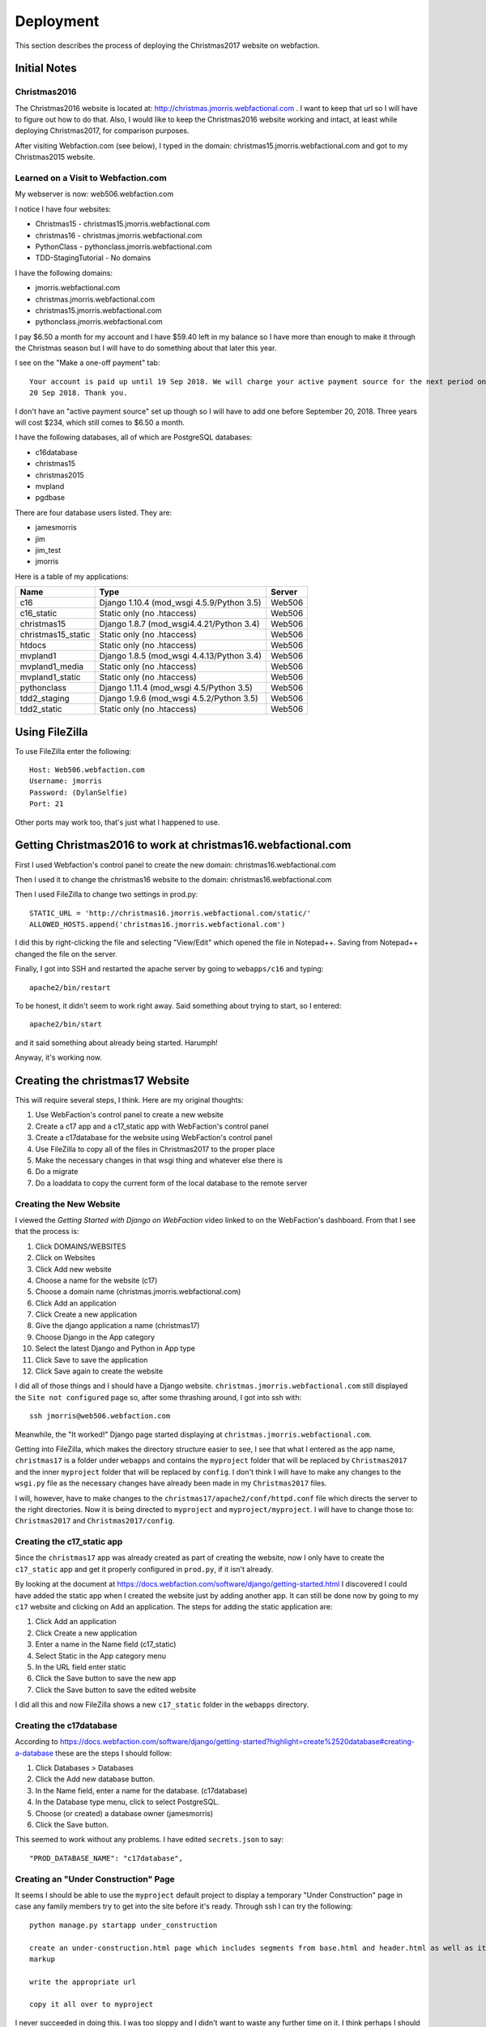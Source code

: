 ==========
Deployment
==========

This section describes the process of deploying the Christmas2017 website on webfaction.

Initial Notes
=============

Christmas2016
-------------

The Christmas2016 website is located at:  http://christmas.jmorris.webfactional.com . I want to keep that url so I will
have to figure out how to do that. Also, I would like to keep the Christmas2016 website working and intact, at least while
deploying Christmas2017, for comparison purposes.

After visiting Webfaction.com (see below), I typed in the domain: christmas15.jmorris.webfactional.com and got to my
Christmas2015 website.

Learned on a Visit to Webfaction.com
------------------------------------

My webserver is now: web506.webfaction.com

I notice I have four websites:

* Christmas15 - christmas15.jmorris.webfactional.com
* christmas16 - christmas.jmorris.webfactional.com
* PythonClass - pythonclass.jmorris.webfactional.com
* TDD-StagingTutorial - No domains

I have the following domains:

* jmorris.webfactional.com
* christmas.jmorris.webfactional.com
* christmas15.jmorris.webfactional.com
* pythonclass.jmorris.webfactional.com

I pay $6.50 a month for my account and I have $59.40 left in my balance so I have more than enough to make it through
the Christmas season but I will have to do something about that later this year.

I see on the "Make a one-off payment" tab::

    Your account is paid up until 19 Sep 2018. We will charge your active payment source for the next period on
    20 Sep 2018. Thank you.

I don't have an "active payment source" set up though so I will have to add one before September 20, 2018. Three years
will cost $234, which still comes to $6.50 a month.

I have the following databases, all of which are PostgreSQL databases:

* c16database
* christmas15
* christmas2015
* mvpland
* pgdbase

There are four database users listed. They are:

* jamesmorris
* jim
* jim_test
* jmorris

Here is a table of my applications:

.. csv-table::
    :header: Name, Type, Server
    :widths: auto

    c16, Django 1.10.4 (mod_wsgi 4.5.9/Python 3.5), Web506
    c16_static, Static only (no .htaccess), Web506
    christmas15, Django 1.8.7 (mod_wsgi4.4.21/Python 3.4), Web506
    christmas15_static, Static only (no .htaccess), Web506
    htdocs, Static only (no .htaccess), Web506
    mvpland1, Django 1.8.5 (mod_wsgi 4.4.13/Python 3.4), Web506
    mvpland1_media, Static only (no .htaccess), Web506
    mvpland1_static, Static only (no .htaccess), Web506
    pythonclass, Django 1.11.4 (mod_wsgi 4.5/Python 3.5), Web506
    tdd2_staging, Django 1.9.6 (mod_wsgi 4.5.2/Python 3.5), Web506
    tdd2_static, Static only (no .htaccess), Web506


Using FileZilla
===============

To use FileZilla enter the following::

    Host: Web506.webfaction.com
    Username: jmorris
    Password: (DylanSelfie)
    Port: 21

Other ports may work too, that's just what I happened to use.


Getting Christmas2016 to work at christmas16.webfactional.com
=============================================================

First I used Webfaction's control panel to create the new domain:  christmas16.webfactional.com

Then I used it to change the christmas16 website to the domain: christmas16.webfactional.com

Then I used FileZilla to change two settings in prod.py::

    STATIC_URL = 'http://christmas16.jmorris.webfactional.com/static/'
    ALLOWED_HOSTS.append('christmas16.jmorris.webfactional.com')

I did this by right-clicking the file and selecting "View/Edit" which opened the file in Notepad++. Saving from
Notepad++ changed the file on the server.

Finally, I got into SSH and restarted the apache server by going to ``webapps/c16`` and typing::

    apache2/bin/restart

To be honest, it didn't seem to work right away. Said something about trying to start, so I entered::

    apache2/bin/start

and it said something about already being started. Harumph!

Anyway, it's working now.

Creating the christmas17 Website
================================

This will require several steps, I think. Here are my original thoughts:

#. Use WebFaction's control panel to create a new website
#. Create a c17 app and a c17_static app with WebFaction's control panel
#. Create a c17database for the website using WebFaction's control panel
#. Use FileZilla to copy all of the files in Christmas2017 to the proper place
#. Make the necessary changes in that wsgi thing and whatever else there is
#. Do a migrate
#. Do a loaddata to copy the current form of the local database to the remote server

Creating the New Website
------------------------

I viewed the *Getting Started with Django on WebFaction* video linked to on the WebFaction's dashboard. From that I see
that the process is:

#. Click DOMAINS/WEBSITES
#. Click on Websites
#. Click Add new website
#. Choose a name for the website (c17)
#. Choose a domain name (christmas.jmorris.webfactional.com)
#. Click Add an application
#. Click Create a new application
#. Give the django application a name (christmas17)
#. Choose Django in the App category
#. Select the latest Django and Python in App type
#. Click Save to save the application
#. Click Save again to create the website

I did all of those things and I should have a Django website. ``christmas.jmorris.webfactional.com`` still displayed
the ``Site not configured`` page so, after some thrashing around, I got into ssh with::

    ssh jmorris@web506.webfaction.com

Meanwhile, the "It worked!" Django page started displaying at ``christmas.jmorris.webfactional.com``.

Getting into FileZilla, which makes the directory structure easier to see, I see that what I entered as the app name,
``christmas17`` is a folder under ``webapps`` and contains the ``myproject`` folder that will be replaced by
``Christmas2017`` and the inner ``myproject`` folder that will be replaced by ``config``. I don't think I will have to
make any changes to the ``wsgi.py`` file as the necessary changes have already been made in my ``Christmas2017`` files.

I will, however, have to make changes to the ``christmas17/apache2/conf/httpd.conf`` file which directs the server to
the right directories. Now it is being directed to ``myproject`` and ``myproject/myproject``. I will have to change
those to:  ``Christmas2017`` and ``Christmas2017/config``.




Creating the c17_static app
---------------------------

Since the ``christmas17`` app was already created as part of creating the website, now I only have to create the
``c17_static`` app and get it properly configured in ``prod.py``, if it isn't already.

By looking at the document at https://docs.webfaction.com/software/django/getting-started.html I discovered I could have
added the static app when I created the website just by adding another app. It can still be done now by going to my
``c17`` website and clicking on Add an application. The steps for adding the static application are:

#. Click Add an application
#. Click Create a new application
#. Enter a name in the Name field (c17_static)
#. Select Static in the App category menu
#. In the URL field enter static
#. Click the Save button to save the new app
#. Click the Save button to save the edited website

I did all this and now FileZilla shows a new ``c17_static`` folder in the ``webapps`` directory.

Creating the c17database
------------------------

According to https://docs.webfaction.com/software/django/getting-started?highlight=create%2520database#creating-a-database
these are the steps I should follow:

#. Click Databases > Databases
#. Click the Add new database button.
#. In the Name field, enter a name for the database. (c17database)
#. In the Database type menu, click to select PostgreSQL.
#. Choose (or created) a database owner (jamesmorris)
#. Click the Save button.

This seemed to work without any problems. I have edited ``secrets.json`` to say::

  "PROD_DATABASE_NAME": "c17database",

Creating an "Under Construction" Page
-------------------------------------

It seems I should be able to use the ``myproject`` default project to display a temporary "Under Construction" page in
case any family members try to get into the site before it's ready.  Through ssh I can try the following::

    python manage.py startapp under_construction

    create an under-construction.html page which includes segments from base.html and header.html as well as its own
    markup

    write the appropriate url

    copy it all over to myproject

I never succeeded in doing this. I was too sloppy and I didn't want to waste any further time on it. I think perhaps I
should create a separate django project for this, or maybe an app I can include in any django project I build. Think
about it later!

Connecting to the Mailbox
-------------------------

Before I can get the website up and running I will need to connect my new c17 website to my old mailbox.

Ah! Lo and behold, looking at https://my.webfaction.com/domains I find that my mailboxes are associated with the
domain ``christmas.jmorris.webfactional.com`` rather than being associated with the website itself. I don't think I have
to do anything to connect to the mailbox!

Moving the Website to WebFaction
--------------------------------

According to the WebFaction documentation at https://docs.webfaction.com/software/django I need to:

#. Open an SSH session to my account. (jmorris@web506.webfaction.com)
#. Get into the directory of the django_app (christmas17)
#. Enter ``rm -rf ./myproject`` and press Enter.
#. Use FileZilla to copy most\* of the files in Christmas2017 to ``webapps.christmas17``
#. Edit ``webapps.christmas17.apache2/conf/httpd.conf`` changing ``myproject`` to ``Christmas2017``
#. Also change WSGIScriptAlias to refer to ``Christmas2017`` and ``Christmas2017/config``

\* The files I left out were the outdated .json files I've been using to synchronize the databases on each of my
computers, but I did include the latest one:  ``all-2017-12-07.json`` which has everything currently in my local
database.

I think I have already edited ``prod.py`` to configure Django to connect to the c17database but the ENGINE given in the
documentation was::

    'django.db.backends.postgresql_psycopg2'

rather than just::

    'django.db.backends.postgresql'

I changed the setting to include ``_psycopg2`` but if it doesn't work I can always go back.

I think I have set INSTALLED_APPS, STATIC_FILES_DIRS, and STATIC_ROOT appropriately, and I think I am ready to send
e-mail messages.

So the last things to do are to use ssh to send the following commands::

    python3.6 manage.py migrate
    python3.6 manage.py collectstatic

then restart apache with::

    ../apache2/bin/restart

I couldn't run the migrate command at first. It kept giving me an error about
``no pg_hba.conf entry for host "127.0.0.1", user "Jim", database "c17database", SSL off``

I finally figured out that it was because I was still using ``from .dev import *`` in config's ``__init__.py`` file. I
commented that line, and uncommented ``from .prod import *`` and the migrate worked.

I ran ``collectstatic`` and it acted like it was working, but nothing seemed to move. Maybe I need to restart FileZilla.
Nope, that didn't seem to do anything.

Ah, well, somehow they are there. I'm not sure if this was it, but when I clicked the upper pane in FileZilla's Remote
site: window, everything updated.


.. index:: Problem; Key(app_label, model)=([myapp], [mymodel]) already exists.

Getting the Online Database Up To Date
--------------------------------------

Using ssh, and in the ``websites/christmas17/Christmas2017`` directory, give the command to update the database::

    python3.6 manage.py loaddata all-2017-12-07.json

and hope that it works.

It didn't. Gave me some kind of complaint about userprofile already existing. I couldn't log into the website, or get
into the admin until I created a superuser:

username: jmorris
e-mail: frjamesmorris@gmail.com
password: DylanSelfie

Now I can get into the admin and I see that there are NO entries in any of the database models. Maybe try the
``loaddata all-2012-12-07.json`` again...

Nope, I got the same problem:  ``DETAIL: Key (app_label, model)=(user, userprofile) already exists.``

I may have to dump and load the information for each and every app in Christmas2017. Just to check, I'll start with
the user app.

Same problem with the user app. (user, userprofile) already exists. I may have to re-enter the entire user database --
ugh!!!

I finally got it to work by dumping and loading auth and then dumping and loading just my models by means of the
following commands::

    In PyCharm (the local files):

    python manage.py dumpdata auth > auth.json
    python manage.py dumpdata gifts mail memory question story trivia > mine-2017-12-07.json

    I used FileZilla to copy auth.json and mine-2017-12-07.json to the remote location on WebFaction.com and then,
    in ssh:

    python3.6 manage.py loaddata auth.json
    python3.6 manage.py loaddata mine-2017-12-07.json

    I didn't do all this in exactly this order. There were some failed attempts too.

Testing the Website
-------------------

Go to ``christmas.jmorris.webfactional.com`` and look around to see if everything is working. If so, send out the
invitation e-mail.

I could login as JIM (I think... it was held over from my logging into the admin.) I could also login as Abby and see
the gift_list page. Clicking on the Question of the Day link seemed to work fine.

Clicking on **Trivia** however, failed. As it tried to get to ``/trivia/scoreboard/`` it threw a server error. The
notification in my e-mail said::

    Internal Server Error: /trivia/scoreboard/

    NoReverseMatch at /trivia/scoreboard/
    Reverse for 'display_question' with arguments '('',)' not found. 1 pattern(s) tried: ['trivia/question/(?P<question_number>[0-9]+)/$']

I'm guessing the problem is either in the url configuration or in the ``scoreboard.html`` page itself. I will look
there first.

What I saw there was a couple of lines containing::

    <a href="{% url 'display_question' user.userprofile.get_next_trivia %}">

If user.userprofile does not exist, that would explain the problem.

I accidentally discovered that I can create userprofile for each user in the admin. This may not be the easiest way but
going to each User, scrolling down to the User Profile section, faking an entry (I used Added memories), then clicking
save. Seems to create the userprofile for that user. I had to remember to change the entry back to its original form of
course.

In the process I noticed that no one was credited with adding any memories. Not surprising since userprofile had not
existed before. I listed all the memory contributers and then set the 'Added memory' flag correctly.



